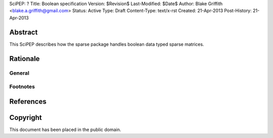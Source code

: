 SciPEP: ?
Title: Boolean specification
Version: $Revision$
Last-Modified: $Date$
Author: Blake Griffith <blake.a.griffith@gmail.com>
Status: Active
Type: Draft
Content-Type: text/x-rst
Created: 21-Apr-2013
Post-History: 21-Apr-2013


Abstract
========

This SciPEP describes how the sparse package handles boolean data typed
sparse matrices. 


Rationale
=========


General
-------


Footnotes
---------


References
==========


Copyright
=========

This document has been placed in the public domain.



..
   Local Variables:
   mode: indented-text
   indent-tabs-mode: nil
   sentence-end-double-space: t
   fill-column: 70
   coding: utf-8
   End:
